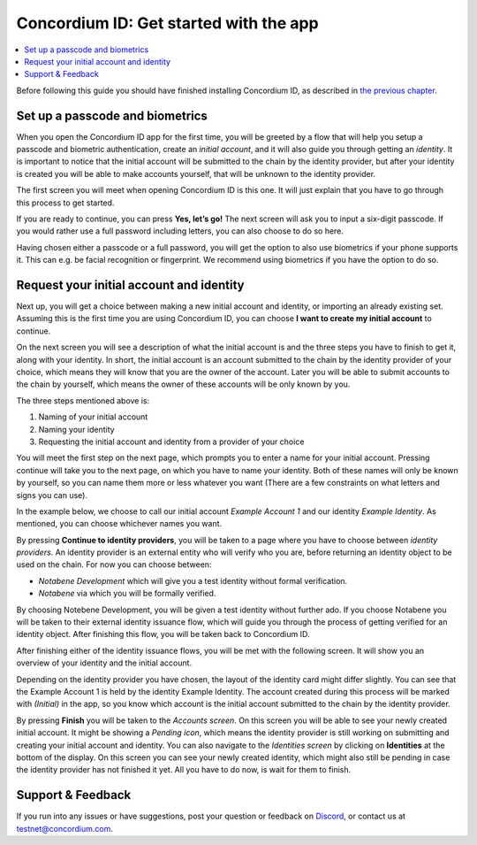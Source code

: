 
.. _Set up a passcode and biometrics: #set-up-a-passcode-and-biometrics
.. _Request your initial account and identity: #request-your-initial-account-and-identity
.. _`the previous chapter`: get-the-app.html
.. _Discord: https://discord.gg/xWmQ5tp


=======================================
Concordium ID: Get started with the app
=======================================

.. contents::
   :local:
   :backlinks: none

Before following this guide you should have finished installing Concordium ID, as described in `the previous chapter`_.

Set up a passcode and biometrics
================================
When you open the Concordium ID app for the first time, you will be greeted by a flow 
that will help you setup a passcode and biometric authentication, create an *initial account*, 
and it will also guide you through getting an *identity*. It is important to notice that the 
initial account will be submitted to the chain by the identity provider, but after your identity 
is created you will be able to make accounts yourself, that will be unknown to the identity provider.

The first screen you will meet when opening Concordium ID is this one. It will just explain that 
you have to go through this process to get started.

If you are ready to continue, you can press **Yes, let’s go!** The next screen will ask you to input 
a six-digit passcode. If you would rather use a full password including letters, you can also choose to do so here.

.. image:: images/concordium-id/int1.png
      :width: 32%
.. image:: images/concordium-id/int2.png
      :width: 32%

Having chosen either a passcode or a full password, you will get the option to also use biometrics if your phone 
supports it. This can e.g. be facial recognition or fingerprint. We recommend using biometrics if you have the option to do so.

.. image:: images/concordium-id/int3.png
      :width: 32%
      :align: center

Request your initial account and identity
=========================================

Next up, you will get a choice between making a new initial account and identity, or importing an already existing set. 
Assuming this is the first time you are using Concordium ID, you can choose **I want to create my initial account** to continue.

.. image:: images/concordium-id/int4.png
      :width: 32%
      :align: center


On the next screen you will see a description of what the initial account is and the three steps you have to finish to get it, 
along with your identity. In short, the initial account is an account submitted to the chain by the identity provider of your 
choice, which means they will know that you are the owner of the account. Later you will be able to submit accounts to the 
chain by yourself, which means the owner of these accounts will be only known by you.

.. image:: images/concordium-id/int5.png
      :width: 32%
      :align: center

The three steps mentioned above is:
 
1. Naming of your initial account
2. Naming your identity
3. Requesting the initial account and identity from a provider of your choice

You will meet the first step on the next page, which prompts you to enter a name for your initial account. Pressing continue 
will take you to the next page, on which you have to name your identity. Both of these names will only be known by yourself, 
so you can name them more or less whatever you want (There are a few constraints on what letters and signs you can use).

In the example below, we choose to call our initial account *Example Account 1* and our identity *Example Identity*. As 
mentioned, you can choose whichever names you want.

.. image:: images/concordium-id/int6.png
      :width: 32%
.. image:: images/concordium-id/int7.png
      :width: 32%

By pressing **Continue to identity providers**, you will be taken to a page where you have to choose between *identity providers*. 
An identity provider is an external entity who will verify who you are, before returning an identity object to be used on the chain.
For now you can choose between:

* *Notabene Development* which will give you a test identity without formal verification. 
* *Notabene* via which you will be formally verified.

.. image:: images/concordium-id/int8.png
      :width: 32%
      :align: center

By choosing Notebene Development, you will be given a test identity without further ado. If you choose Notabene you will be taken 
to their external identity issuance flow, which will guide you through the process of getting verified for an identity object. 
After finishing this flow, you will be taken back to Concordium ID. 

After finishing either of the identity issuance flows, you will be met with the following screen. It will show you an overview 
of your identity and the initial account.

.. image:: images/concordium-id/int9.png
      :width: 32%
      :align: center

Depending on the identity provider you have chosen, the layout of the identity card might differ slightly. You can see that the
Example Account 1 is held by the identity Example Identity. The account created during this process will be marked with *(Initial)* 
in the app, so you know which account is the initial account submitted to the chain by the identity provider.

By pressing **Finish** you will be taken to the *Accounts screen*. On this screen you will be able to see your newly created initial 
account. It might be showing a *Pending icon*, which means the identity provider is still working on submitting and creating your 
initial account and identity. You can also navigate to the *Identities screen* by clicking on **Identities** at the bottom of the 
display. On this screen you can see your newly created identity, which might also still be pending in case the identity provider 
has not finished it yet. All you have to do now, is wait for them to finish.

.. image:: images/concordium-id/int10.png
      :width: 32%
.. image:: images/concordium-id/int11.png
      :width: 32%


Support & Feedback
==================

If you run into any issues or have suggestions, post your question or
feedback on `Discord`_, or contact us at testnet@concordium.com.
